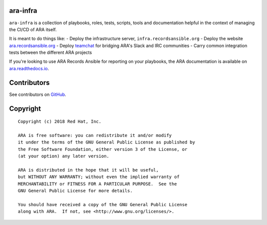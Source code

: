 ara-infra
=========

``ara-infra`` is a collection of playbooks, roles, tests, scripts, tools and
documentation helpful in the context of managing the CI/CD of ARA itself.

It is meant to do things like:
- Deploy the infrastructure server, ``infra.recordsansible.org``
- Deploy the website `ara.recordsansible.org <https://ara.recordsansible.org>`_
- Deploy `teamchat <https://github.com/dmsimard/teamchat>`_ for bridging ARA's Slack and IRC communities
- Carry common integration tests between the different ARA projects

If you're looking to use ARA Records Ansible for reporting on your playbooks,
the ARA documentation is available on `ara.readthedocs.io <https://ara.readthedocs.io/>`_.

Contributors
============

See contributors on GitHub_.

.. _GitHub: https://github.com/ansible-community/ara-infra/graphs/contributors

Copyright
=========

::

    Copyright (c) 2018 Red Hat, Inc.

    ARA is free software: you can redistribute it and/or modify
    it under the terms of the GNU General Public License as published by
    the Free Software Foundation, either version 3 of the License, or
    (at your option) any later version.

    ARA is distributed in the hope that it will be useful,
    but WITHOUT ANY WARRANTY; without even the implied warranty of
    MERCHANTABILITY or FITNESS FOR A PARTICULAR PURPOSE.  See the
    GNU General Public License for more details.

    You should have received a copy of the GNU General Public License
    along with ARA.  If not, see <http://www.gnu.org/licenses/>.
